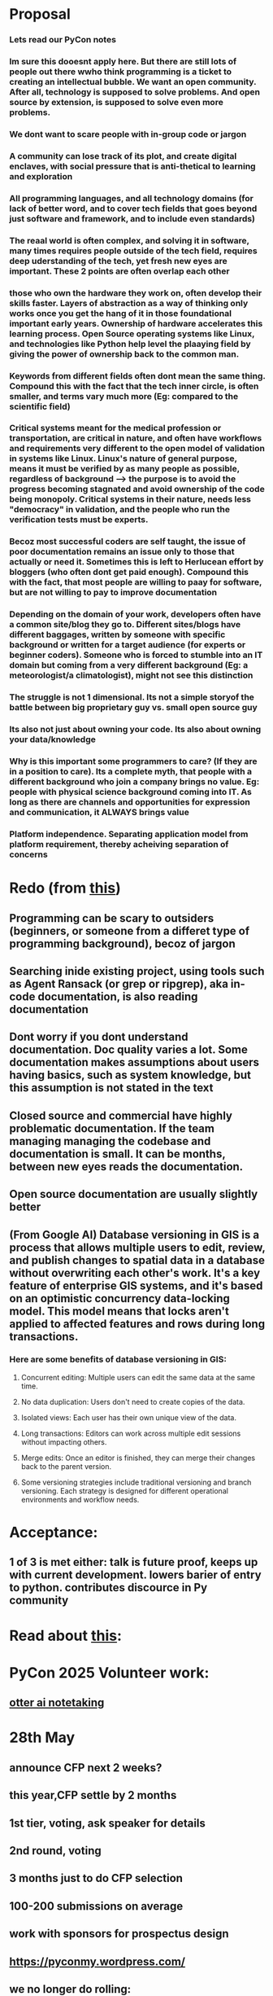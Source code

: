 * Proposal
*** Lets read our PyCon notes
*** Im sure this dooesnt apply here. But there are still lots of people out there wwho think programming is a ticket to creating an intellectual bubble. We want an open community. After all, technology is supposed to solve problems. And open source by extension, is supposed to solve even more problems.
*** We dont want to scare people with in-group code or jargon
*** A community can lose track of its plot, and create digital enclaves, with social pressure that is anti-thetical to learning  and exploration
*** All programming languages, and all technology domains (for lack of better word, and to cover tech fields that goes beyond just software and framework, and to include even standards)
*** The reaal world is often complex, and solving it in software, many times requires people outside of the tech field, requires deep uderstanding of the tech, yet fresh new eyes are important. These 2 points are often overlap each other
*** those who own the hardware they work on, often develop their skills faster. Layers of abstraction as a way of thinking only works once you get the hang of it in those foundational important early years. Ownership of hardware accelerates this learning process. Open Source operating systems like Linux, and technologies like Python help level the plaaying field by giving the power of ownership back to the common man.
*** Keywords from different fields often dont mean the same thing. Compound this with the fact that the tech  inner circle, is often smaller, and terms vary much more (Eg: compared to the scientific field)
*** Critical systems meant for the medical profession or transportation, are critical in nature, and often have workflows and requirements very different to the open model of validation in systems like Linux. Linux's nature of general purpose, means it must be verified by as many people as possible, regardless of background --> the purpose is to avoid the progress becoming stagnated and avoid ownership of the code being monopoly. Critical systems in their nature, needs less "democracy" in validation, and the people who run the verification tests must be experts.
*** Becoz most successful coders are self taught, the issue of poor documentation remains an issue only to those that actually or need it. Sometimes this is left to Herlucean effort by bloggers (who often dont  get paid enough). Compound this with the fact, that most people are willing to paay for software, but are not willing to pay to improve documentation
*** Depending on the domain of your work, developers often have a common site/blog they go to. Different sites/blogs have different baggages, written by someone with specific background or written for a target  audience (for experts or beginner coders). Someone who is forced to stumble into an IT domain but coming from a very different background (Eg: a meteorologist/a climatologist), might not see this distinction
*** The  struggle is not 1 dimensional. Its not a simple storyof  the battle between big proprietary guy vs. small open source guy
*** Its also not just about owning your code. Its also about owning your data/knowledge
*** Why is this important some programmers to care? (If they are in a position to care). Its a complete myth, that people with a different background who join a company brings no value. Eg: people with physical science background coming into IT. As long as there are channels and opportunities for expression and communication, it ALWAYS brings value
*** Platform independence. Separating application model from platform requirement, thereby acheiving separation of concerns
*** 
* Redo (from [[https://how-to.dev/how-to-read-the-documentationhttps://how-to.dev/how-to-read-the-documentation][this]])
** Programming can be scary to outsiders (beginners, or someone from a differet type of programming background), becoz of jargon
** Searching inide existing project, using tools  such as Agent Ransack (or grep or ripgrep), aka in-code documentation, is also reading documentation
** Dont worry if you dont understand documentation. Doc quality varies a lot. Some documentation makes assumptions about users having basics, such as system knowledge, but this assumption is not stated in the text
** Closed source and commercial  have highly problematic documentation. If the team managing managing the codebase and documentation is small. It can be months, between new eyes reads the documentation. 
** Open source documentation are usually slightly better
** 
** (From Google AI) Database versioning in GIS is a process that allows multiple users to edit, review, and publish changes to spatial data in a database without overwriting each other's work. It's a key feature of enterprise GIS systems, and it's based on an optimistic concurrency data-locking model. This model means that locks aren't applied to affected features and rows during long transactions. 
*** Here are some benefits of database versioning in GIS:
**** Concurrent editing: Multiple users can edit the same data at the same time. 
**** No data duplication: Users don't need to create copies of the data. 
**** Isolated views: Each user has their own unique view of the data.
**** Long transactions: Editors can work across multiple edit sessions without impacting others.
**** Merge edits: Once an editor is finished, they can merge their changes back to the parent version. 
**** Some versioning strategies include traditional versioning and branch versioning. Each strategy is designed for different operational environments and workflow needs.
* Acceptance:
** 1 of 3 is met either: talk is future proof, keeps up with current development. lowers barier of entry to python. contributes discource in Py community
* Read  about [[https://www.youtube.com/watch?v=ujfiVr1NaSM][this]]:
* PyCon 2025 Volunteer work:
** [[https://otter.ai/group/21973239][otter ai notetaking]]
* 28th May
** announce CFP next 2 weeks?
** this year,CFP settle by 2 months
** 1st tier, voting, ask speaker for details
** 2nd round, voting
** 3 months just to do CFP selection
** 100-200 submissions on average
** work with sponsors for prospectus design
** https://pyconmy.wordpress.com/
** we no longer do rolling:
*** the review reviews
*** thinks good, admit straight away
*** 
*** 
** https://github.com/pycon-my/pyconmy-call-for-paper/blob/main/call-for-papers.md
** our old system
** https://www.papercall.io/pycon-my-2023
* 25th June:
** sponsorship rejection problems are very common
** Some CFP coming in
** 14th June to September
** what are speaker follows?
** if you have a friend who has great Python work to show. PyCon 2025 is the way to show. But how to promote?
** no limit for attendees right now
* 9th July:
** dispute
** refund
** social media traction?
** ways to reach people
** we cant reach Grab for some reason
** Tian Gao, who talks about Python debugging, we want to secure an interview with him
* 20th Aug
** Finexus might sponsor us
** magesh will reach to Red Hat
** end early bird at merdeka
** normal price Rm 180, student ticket club (what? AI mispell), RM 80
** Some companies are waiting for HRDF
** 26 submissions (CFP) so far
** orsted is sponsor, they might ask for discount
** promotion of early ticket, and hopefully closing it by Merdeka, then can start normal tickets
* 


